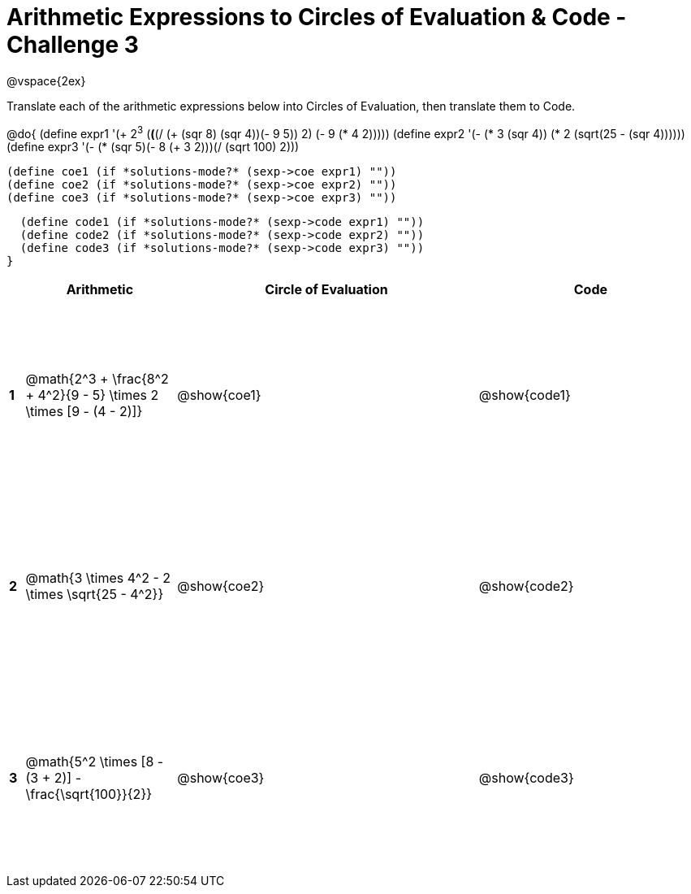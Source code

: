 = Arithmetic Expressions to Circles of Evaluation & Code - Challenge 3

++++
<style>
  td {height: 175pt;}
</style>
++++

@vspace{2ex}

Translate each of the arithmetic expressions below into Circles of Evaluation, then translate them to Code.

@do{
  (define expr1 '(+ 2^3^ (*(*(/ (+ (sqr 8) (sqr 4))(- 9 5)) 2) (- 9 (* 4 2)))))
  (define expr2 '(- (* 3 (sqr 4)) (* 2 (sqrt(25 - (sqr 4))))))
  (define expr3 '(- (* (sqr 5)(- 8 (+ 3 2)))(/ (sqrt 100) 2)))
  

  (define coe1 (if *solutions-mode?* (sexp->coe expr1) ""))
  (define coe2 (if *solutions-mode?* (sexp->coe expr2) ""))
  (define coe3 (if *solutions-mode?* (sexp->coe expr3) ""))
  

  (define code1 (if *solutions-mode?* (sexp->code expr1) ""))
  (define code2 (if *solutions-mode?* (sexp->code expr2) ""))
  (define code3 (if *solutions-mode?* (sexp->code expr3) ""))
}


[cols=".^1a,^10a,^20a,^15a",options="header",stripes="none"]
|===
|   | Arithmetic				                                                    | Circle of Evaluation	| Code
|*1*| @math{2^3 + \frac{8^2 + 4^2}{9 - 5} \times 2 \times [9 - (4 - 2)]}	  | @show{coe1}			      | @show{code1}
|*2*| @math{3 \times 4^2 - 2 \times \sqrt{25 - 4^2}}	                      | @show{coe2}			      | @show{code2}
|*3*| @math{5^2 \times [8 - (3 + 2)] - \frac{\sqrt{100}}{2}}	              | @show{coe3}			      | @show{code3}

|===


